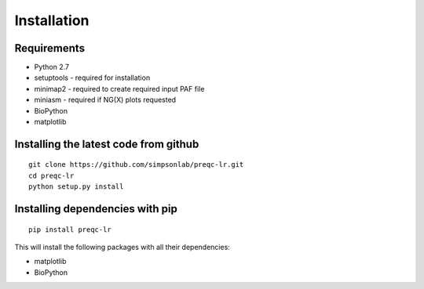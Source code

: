 .. _installation.rst

Installation
================

Requirements
-------------

* Python 2.7
* setuptools - required for installation
* minimap2 - required to create required input PAF file
* miniasm - required if NG(X) plots requested
* BioPython
* matplotlib

Installing the latest code from github
----------------------------------------
::

    git clone https://github.com/simpsonlab/preqc-lr.git
    cd preqc-lr
    python setup.py install

Installing dependencies with pip
------------------------------------
::

    pip install preqc-lr

This will install the following packages with all their dependencies:

* matplotlib
* BioPython

